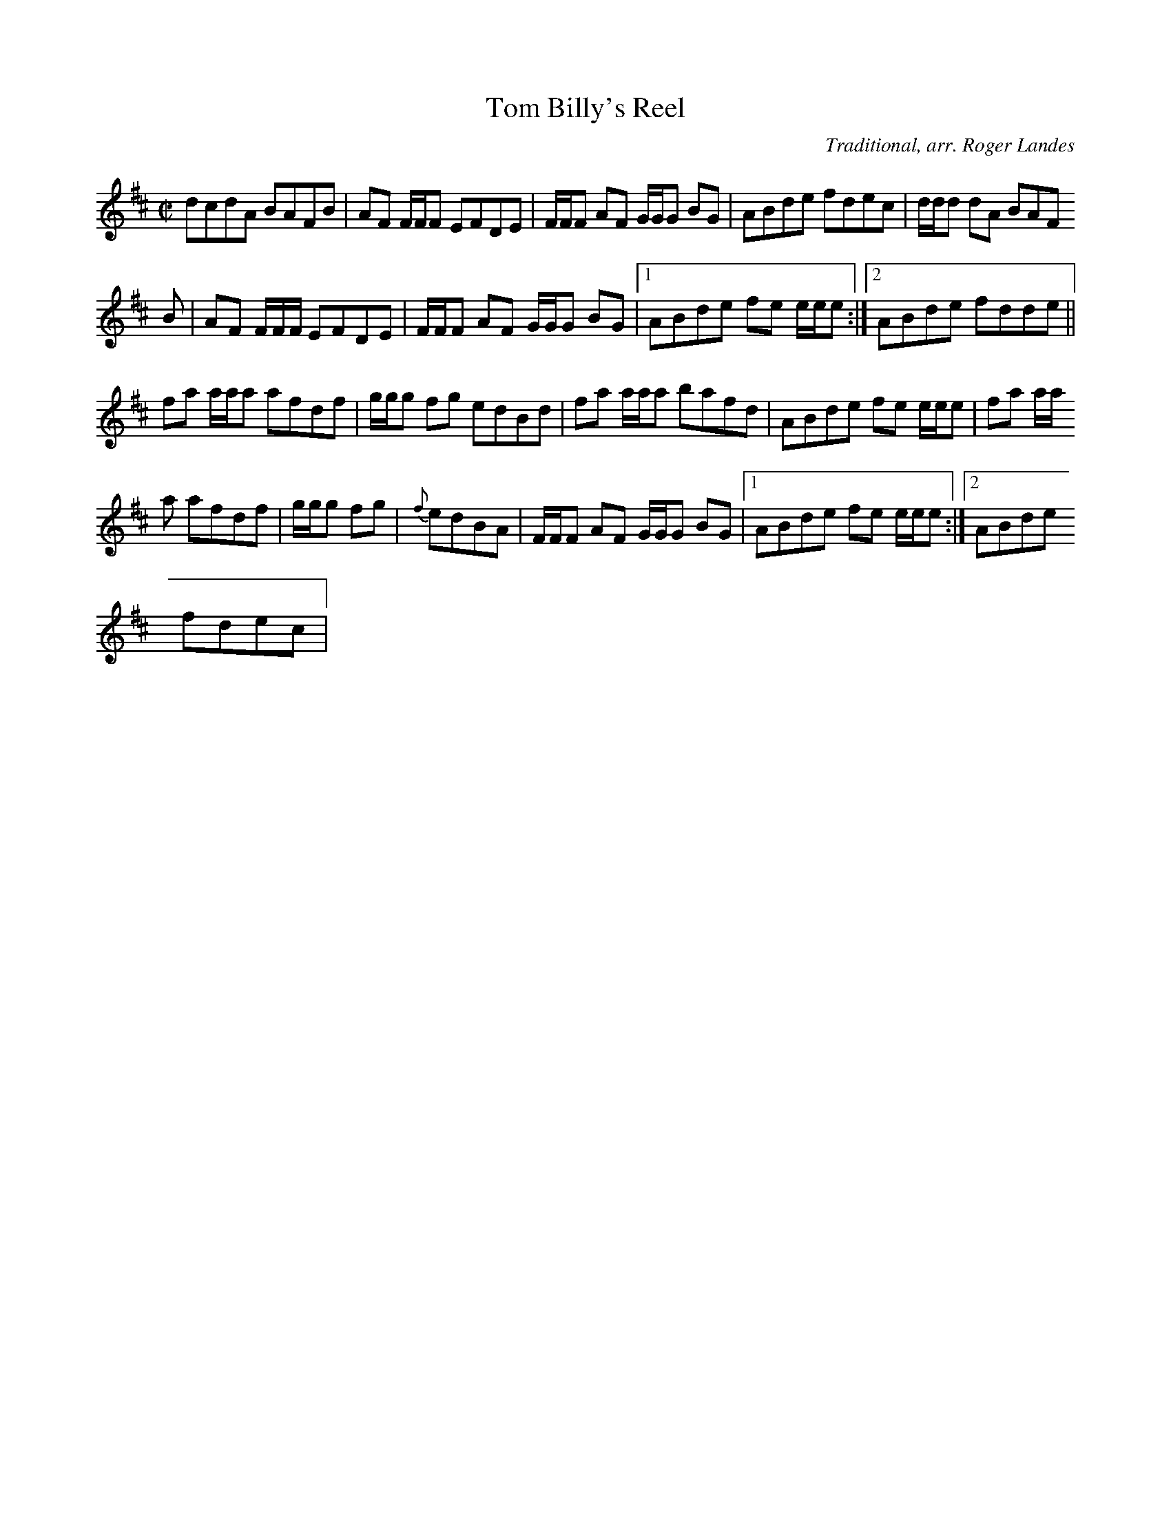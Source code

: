 X: 20
T:Tom Billy's Reel
M:C|
L:1/8
C:Traditional, arr. Roger Landes
R:Reel
K:D
dcdA BAFB|AF F/2F/2F EFDE|F/2F/2F AF G/2G/2G BG|ABde fdec|d/2d/2d dA BAF
B|AF F/2F/2F/2 EFDE|F/2F/2F AF G/2G/2G BG|1ABde fe e/2e/2e:|2ABde fdde||
fa a/2a/2a afdf|g/2g/2g fg edBd|fa a/2a/2a bafd|ABde fe e/2e/2e|fa a/2a/
2a afdf|g/2g/2g fg|{f}edBA|F/2F/2F AF G/2G/2G BG|1ABde fe e/2e/2e:|2ABde
 fdec|
